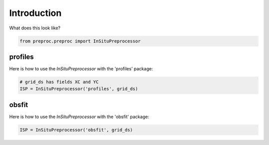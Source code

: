 Introduction
=====================
What does this look like?

.. code-block:: python

    from preproc.preproc import InSituPreprocessor

profiles
~~~~~~~~
Here is how to use the `InSituPreprocessor` with the 'profiles' package:

.. code-block:: python

     # grid_ds has fields XC and YC
     ISP = InSituPreprocessor('profiles', grid_ds)

obsfit
~~~~~~
Here is how to use the `InSituPreprocessor` with the 'obsfit' package:

.. code-block:: python

    ISP = InSituPreprocessor('obsfit', grid_ds)

